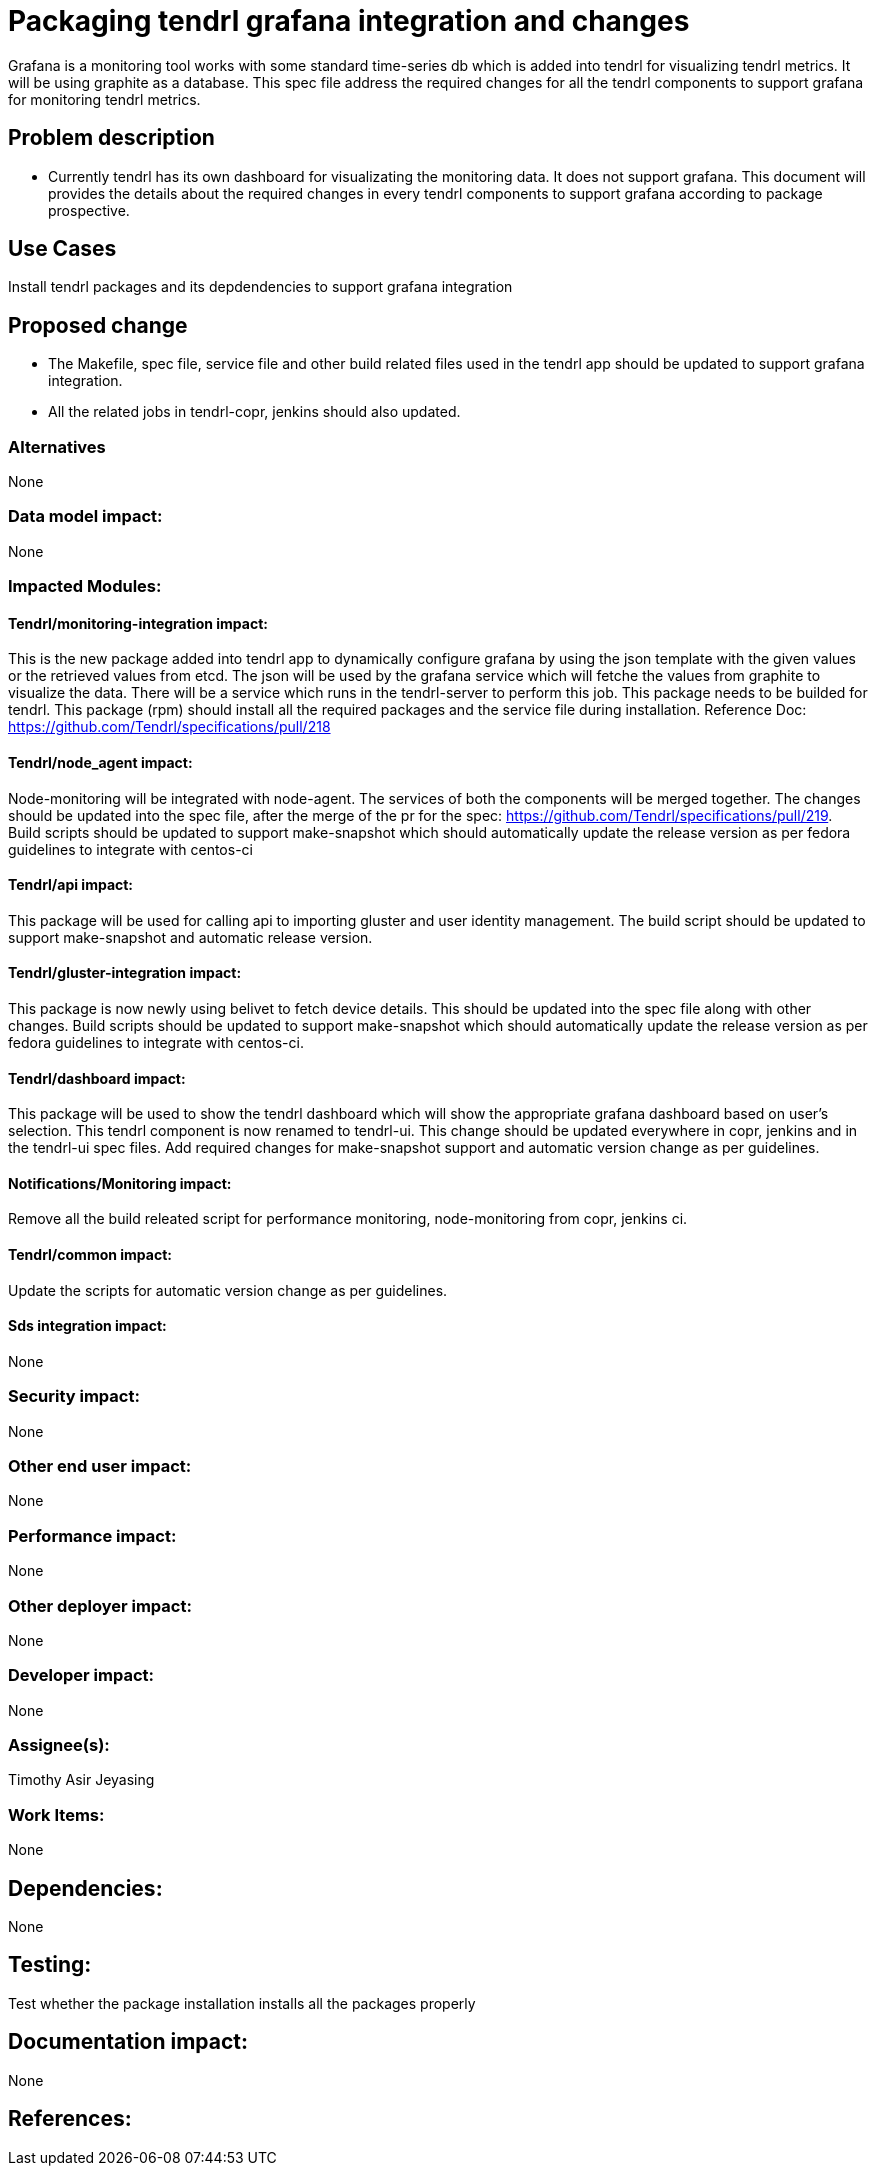 // vim: tw=79

= Packaging tendrl grafana integration and changes

Grafana is a monitoring tool works with some standard time-series db which is
added into tendrl for visualizing tendrl metrics. It will be using graphite
as a database. This spec file address the required changes for all the tendrl
components to support grafana for monitoring tendrl metrics.


== Problem description

* Currently tendrl has its own dashboard for visualizating the monitoring
data. It does not support grafana. This document will provides the details
about the required changes in every tendrl components to support grafana
according to package prospective.


== Use Cases

Install tendrl packages and its depdendencies to support grafana integration

== Proposed change

* The Makefile, spec file, service file and other build related files used
in the tendrl app should be updated to support grafana integration.
* All the related jobs in tendrl-copr, jenkins should also updated.


=== Alternatives

None


=== Data model impact:

None


=== Impacted Modules:


==== Tendrl/monitoring-integration impact:
This is the new package added into tendrl app to dynamically configure
grafana by using the json template with the given values or the retrieved
values from etcd. The json will be used by the grafana service which will
fetche the values from graphite to visualize the data. There will be a
service which runs in the tendrl-server to perform this job.
This package needs to be builded for tendrl.
This package (rpm) should install all the required packages and the
service file during installation.
Reference Doc: https://github.com/Tendrl/specifications/pull/218


==== Tendrl/node_agent impact:
Node-monitoring will be integrated with node-agent. The services of
both the components will be merged together. The changes should be
updated into the spec file, after the merge of the pr for the
spec: https://github.com/Tendrl/specifications/pull/219.
Build scripts should be updated to support make-snapshot which should
automatically update the release version as per fedora guidelines to
integrate with centos-ci


==== Tendrl/api impact:
This package will be used for calling api to importing gluster and
user identity management. The build script should be updated to support
make-snapshot and automatic release version.


==== Tendrl/gluster-integration impact:
This package is now newly using belivet to fetch device details.
This should be updated into the spec file along with other changes.
Build scripts should be updated to support make-snapshot which should
automatically update the release version as per fedora guidelines to
integrate with centos-ci.


==== Tendrl/dashboard impact:
This package will be used to show the tendrl dashboard which will show the
appropriate grafana dashboard based on user’s selection.
This tendrl component is now renamed to tendrl-ui. This change should be
updated everywhere in copr, jenkins and in the tendrl-ui spec files.
Add required changes for make-snapshot support and automatic version
change as per guidelines.


==== Notifications/Monitoring impact:
Remove all the build releated script for performance monitoring,
node-monitoring from copr, jenkins ci.


==== Tendrl/common impact:
Update the scripts for automatic version change as per guidelines.


==== Sds integration impact:
None

=== Security impact:
None


=== Other end user impact:
None


=== Performance impact:
None


=== Other deployer impact:
None


=== Developer impact:
None


=== Assignee(s):
Timothy Asir Jeyasing


=== Work Items:
None


== Dependencies:
None

== Testing:
Test whether the package installation installs all the packages properly


== Documentation impact:
None


== References:

